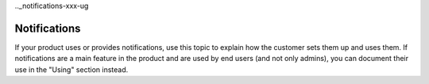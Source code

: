 .._notifications-xxx-ug

=============
Notifications
=============

If your product uses or provides notifications, use this topic to explain how
the customer sets them up and uses them. If notifications are a main feature
in the product and are used by end users (and not only admins), you can
document their use in the "Using" section instead.
